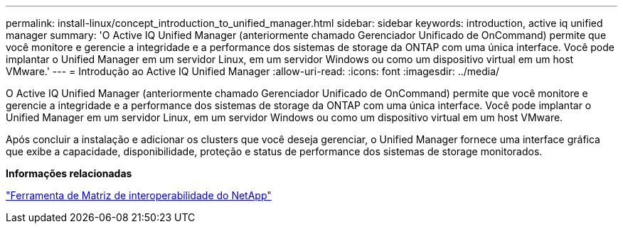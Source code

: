 ---
permalink: install-linux/concept_introduction_to_unified_manager.html 
sidebar: sidebar 
keywords: introduction, active iq unified manager 
summary: 'O Active IQ Unified Manager (anteriormente chamado Gerenciador Unificado de OnCommand) permite que você monitore e gerencie a integridade e a performance dos sistemas de storage da ONTAP com uma única interface. Você pode implantar o Unified Manager em um servidor Linux, em um servidor Windows ou como um dispositivo virtual em um host VMware.' 
---
= Introdução ao Active IQ Unified Manager
:allow-uri-read: 
:icons: font
:imagesdir: ../media/


[role="lead"]
O Active IQ Unified Manager (anteriormente chamado Gerenciador Unificado de OnCommand) permite que você monitore e gerencie a integridade e a performance dos sistemas de storage da ONTAP com uma única interface. Você pode implantar o Unified Manager em um servidor Linux, em um servidor Windows ou como um dispositivo virtual em um host VMware.

Após concluir a instalação e adicionar os clusters que você deseja gerenciar, o Unified Manager fornece uma interface gráfica que exibe a capacidade, disponibilidade, proteção e status de performance dos sistemas de storage monitorados.

*Informações relacionadas*

https://mysupport.netapp.com/matrix["Ferramenta de Matriz de interoperabilidade do NetApp"]

